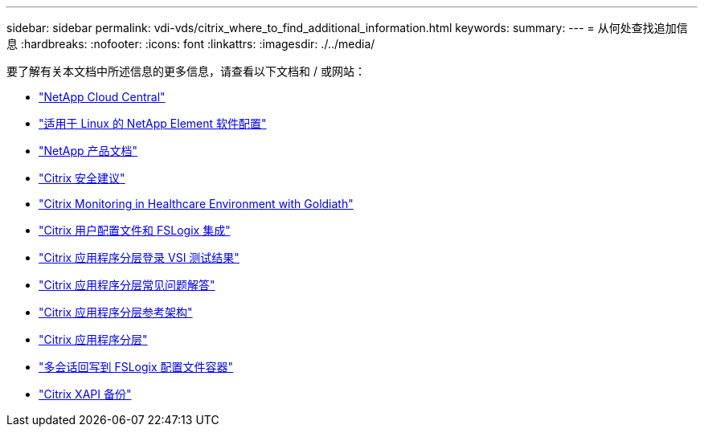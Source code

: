 ---
sidebar: sidebar 
permalink: vdi-vds/citrix_where_to_find_additional_information.html 
keywords:  
summary:  
---
= 从何处查找追加信息
:hardbreaks:
:nofooter: 
:icons: font
:linkattrs: 
:imagesdir: ./../media/


[role="lead"]
要了解有关本文档中所述信息的更多信息，请查看以下文档和 / 或网站：

* https://cloud.netapp.com/home["NetApp Cloud Central"]
* https://www.netapp.com/us/media/tr-4639.pdf["适用于 Linux 的 NetApp Element 软件配置"]
* https://docs.netapp.com["NetApp 产品文档"]
* https://www.citrix.com/content/dam/citrix/en_us/documents/white-paper/security-recommendations-when-deploying-citrix-xenserver.pdf["Citrix 安全建议"]
* https://goliathtechnologies.com/webinar/on-demand/["Citrix Monitoring in Healthcare Environment with Goldiath"]
* https://youtu.be/dFpWdXIytJI["Citrix 用户配置文件和 FSLogix 集成"]
* https://youtu.be/rWF5e84To4E["Citrix 应用程序分层登录 VSI 测试结果"]
* https://www.citrix.com/blogs/2020/03/02/citrix-tips-citrix-app-layering-webinar-qa/["Citrix 应用程序分层常见问题解答"]
* https://docs.citrix.com/en-us/tech-zone/design/reference-architectures/app-layering.html["Citrix 应用程序分层参考架构"]
* https://docs.citrix.com/en-us/citrix-app-layering/4/app-layering.pdf["Citrix 应用程序分层"]
* https://www.deyda.net/index.php/en/2020/03/27/citrix-virtual-apps-and-desktops-wem-2003-is-released/%20-%20MultiSession_writeback_for_FSLogix_Profile_Container["多会话回写到 FSLogix 配置文件容器"]
* https://support.citrix.com/article/CTX217618["Citrix XAPI 备份"]

